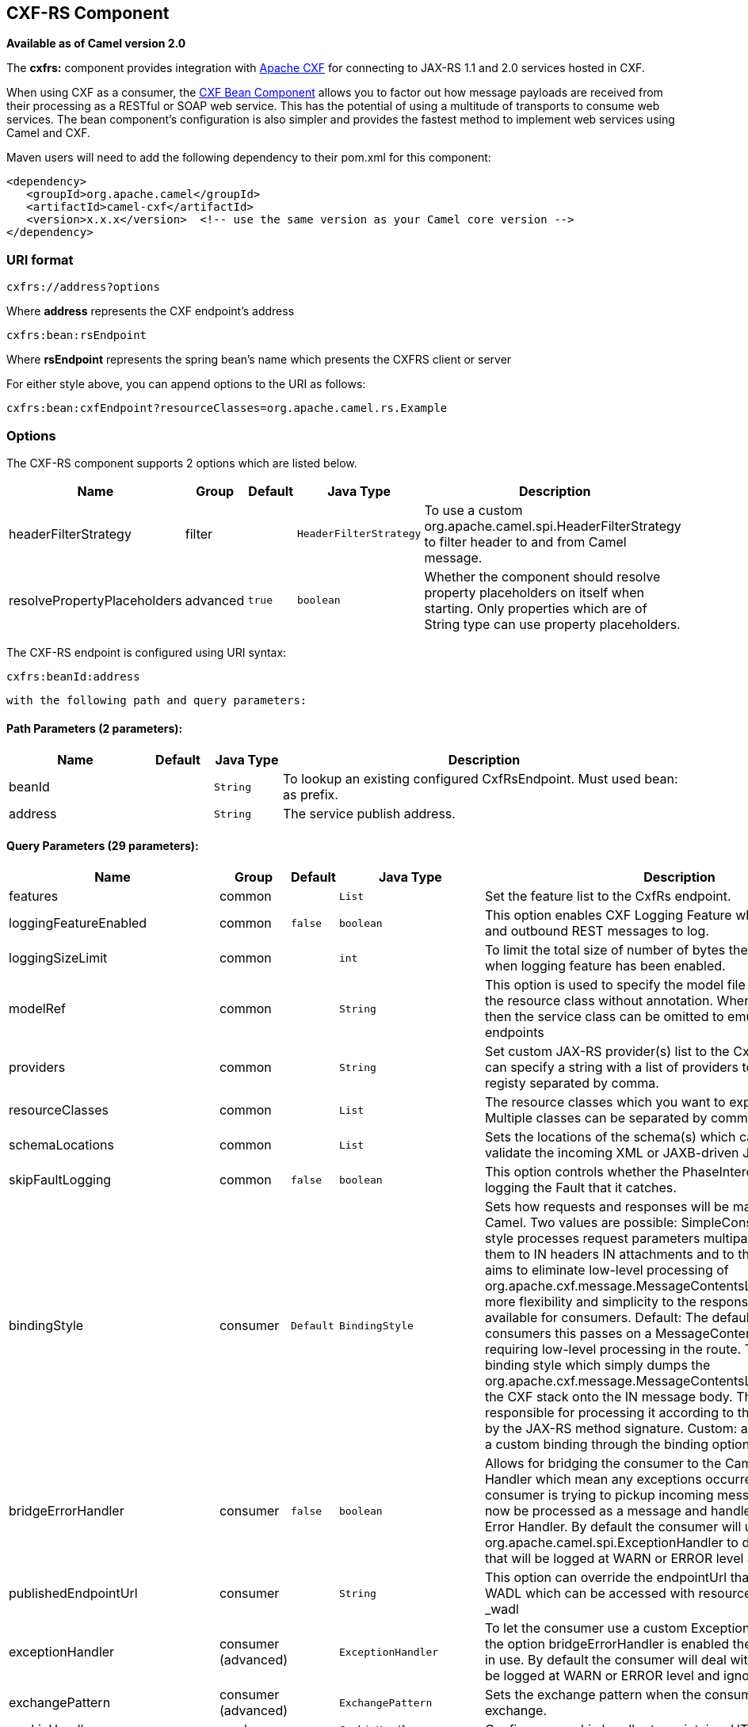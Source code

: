 ## CXF-RS Component

*Available as of Camel version 2.0*

The *cxfrs:* component provides integration with
http://cxf.apache.org[Apache CXF] for connecting to JAX-RS 1.1 and 2.0
services hosted in CXF.

When using CXF as a consumer, the link:cxf-bean-component.html[CXF Bean
Component] allows you to factor out how message payloads are received
from their processing as a RESTful or SOAP web service. This has the
potential of using a multitude of transports to consume web services.
The bean component's configuration is also simpler and provides the
fastest method to implement web services using Camel and CXF.

Maven users will need to add the following dependency to their pom.xml
for this component:

[source,xml]
-------------------------------------------------------------------------------------
<dependency>
   <groupId>org.apache.camel</groupId>
   <artifactId>camel-cxf</artifactId>
   <version>x.x.x</version>  <!-- use the same version as your Camel core version -->
</dependency>
-------------------------------------------------------------------------------------

### URI format

[source,java]
-----------------------
cxfrs://address?options
-----------------------

Where *address* represents the CXF endpoint's address

[source,java]
---------------------
cxfrs:bean:rsEndpoint
---------------------

Where *rsEndpoint* represents the spring bean's name which presents the
CXFRS client or server

For either style above, you can append options to the URI as follows:

[source,java]
------------------------------------------------------------------
cxfrs:bean:cxfEndpoint?resourceClasses=org.apache.camel.rs.Example
------------------------------------------------------------------

### Options



// component options: START
The CXF-RS component supports 2 options which are listed below.



[width="100%",cols="2,1,1m,1m,5",options="header"]
|=======================================================================
| Name | Group | Default | Java Type | Description
| headerFilterStrategy | filter |  | HeaderFilterStrategy | To use a custom org.apache.camel.spi.HeaderFilterStrategy to filter header to and from Camel message.
| resolvePropertyPlaceholders | advanced | true | boolean | Whether the component should resolve property placeholders on itself when starting. Only properties which are of String type can use property placeholders.
|=======================================================================
// component options: END




// endpoint options: START
The CXF-RS endpoint is configured using URI syntax:

    cxfrs:beanId:address

  with the following path and query parameters:

#### Path Parameters (2 parameters):

[width="100%",cols="2,1,1m,6",options="header"]
|=======================================================================
| Name | Default | Java Type | Description
| beanId |  | String | To lookup an existing configured CxfRsEndpoint. Must used bean: as prefix.
| address |  | String | The service publish address.
|=======================================================================

#### Query Parameters (29 parameters):

[width="100%",cols="2,1,1m,1m,5",options="header"]
|=======================================================================
| Name | Group | Default | Java Type | Description
| features | common |  | List | Set the feature list to the CxfRs endpoint.
| loggingFeatureEnabled | common | false | boolean | This option enables CXF Logging Feature which writes inbound and outbound REST messages to log.
| loggingSizeLimit | common |  | int | To limit the total size of number of bytes the logger will output when logging feature has been enabled.
| modelRef | common |  | String | This option is used to specify the model file which is useful for the resource class without annotation. When using this option then the service class can be omitted to emulate document-only endpoints
| providers | common |  | String | Set custom JAX-RS provider(s) list to the CxfRs endpoint. You can specify a string with a list of providers to lookup in the registy separated by comma.
| resourceClasses | common |  | List | The resource classes which you want to export as REST service. Multiple classes can be separated by comma.
| schemaLocations | common |  | List | Sets the locations of the schema(s) which can be used to validate the incoming XML or JAXB-driven JSON.
| skipFaultLogging | common | false | boolean | This option controls whether the PhaseInterceptorChain skips logging the Fault that it catches.
| bindingStyle | consumer | Default | BindingStyle | Sets how requests and responses will be mapped to/from Camel. Two values are possible: SimpleConsumer: This binding style processes request parameters multiparts etc. and maps them to IN headers IN attachments and to the message body. It aims to eliminate low-level processing of org.apache.cxf.message.MessageContentsList. It also also adds more flexibility and simplicity to the response mapping. Only available for consumers. Default: The default style. For consumers this passes on a MessageContentsList to the route requiring low-level processing in the route. This is the traditional binding style which simply dumps the org.apache.cxf.message.MessageContentsList coming in from the CXF stack onto the IN message body. The user is then responsible for processing it according to the contract defined by the JAX-RS method signature. Custom: allows you to specify a custom binding through the binding option.
| bridgeErrorHandler | consumer | false | boolean | Allows for bridging the consumer to the Camel routing Error Handler which mean any exceptions occurred while the consumer is trying to pickup incoming messages or the likes will now be processed as a message and handled by the routing Error Handler. By default the consumer will use the org.apache.camel.spi.ExceptionHandler to deal with exceptions that will be logged at WARN or ERROR level and ignored.
| publishedEndpointUrl | consumer |  | String | This option can override the endpointUrl that published from the WADL which can be accessed with resource address url plus _wadl
| exceptionHandler | consumer (advanced) |  | ExceptionHandler | To let the consumer use a custom ExceptionHandler. Notice if the option bridgeErrorHandler is enabled then this options is not in use. By default the consumer will deal with exceptions that will be logged at WARN or ERROR level and ignored.
| exchangePattern | consumer (advanced) |  | ExchangePattern | Sets the exchange pattern when the consumer creates an exchange.
| cookieHandler | producer |  | CookieHandler | Configure a cookie handler to maintain a HTTP session
| hostnameVerifier | producer |  | HostnameVerifier | The hostname verifier to be used. Use the notation to reference a HostnameVerifier from the registry.
| sslContextParameters | producer |  | SSLContextParameters | The Camel SSL setting reference. Use the notation to reference the SSL Context.
| throwExceptionOnFailure | producer | true | boolean | This option tells the CxfRsProducer to inspect return codes and will generate an Exception if the return code is larger than 207.
| httpClientAPI | producer (advanced) | true | boolean | If it is true the CxfRsProducer will use the HttpClientAPI to invoke the service. If it is false the CxfRsProducer will use the ProxyClientAPI to invoke the service
| ignoreDeleteMethodMessageBody | producer (advanced) | false | boolean | This option is used to tell CxfRsProducer to ignore the message body of the DELETE method when using HTTP API.
| maxClientCacheSize | producer (advanced) | 10 | int | This option allows you to configure the maximum size of the cache. The implementation caches CXF clients or ClientFactoryBean in CxfProvider and CxfRsProvider.
| binding | advanced |  | CxfRsBinding | To use a custom CxfBinding to control the binding between Camel Message and CXF Message.
| bus | advanced |  | Bus | To use a custom configured CXF Bus.
| continuationTimeout | advanced | 30000 | long | This option is used to set the CXF continuation timeout which could be used in CxfConsumer by default when the CXF server is using Jetty or Servlet transport.
| cxfRsEndpointConfigurer | advanced |  | CxfRsEndpointConfigurer | This option could apply the implementation of org.apache.camel.component.cxf.jaxrs.CxfRsEndpointConfigurer which supports to configure the CXF endpoint in programmatic way. User can configure the CXF server and client by implementing configureServer/Client method of CxfEndpointConfigurer.
| defaultBus | advanced | false | boolean | Will set the default bus when CXF endpoint create a bus by itself
| headerFilterStrategy | advanced |  | HeaderFilterStrategy | To use a custom HeaderFilterStrategy to filter header to and from Camel message.
| performInvocation | advanced | false | boolean | When the option is true Camel will perform the invocation of the resource class instance and put the response object into the exchange for further processing.
| propagateContexts | advanced | false | boolean | When the option is true JAXRS UriInfo HttpHeaders Request and SecurityContext contexts will be available to custom CXFRS processors as typed Camel exchange properties. These contexts can be used to analyze the current requests using JAX-RS API.
| synchronous | advanced | false | boolean | Sets whether synchronous processing should be strictly used or Camel is allowed to use asynchronous processing (if supported).
| publishedEndpointUrl | producer |  | String | This option can override the endpointUrl that published from the WADL which can be accessed with resource address url plus ?_wadl
|=======================================================================
// endpoint options: END


You can also configure the CXF REST endpoint through the spring
configuration. Since there are lots of difference between the CXF REST
client and CXF REST Server, we provide different configuration for
them. Please check out the
http://svn.apache.org/repos/asf/camel/trunk/components/camel-cxf/src/main/resources/schema/cxfEndpoint.xsd[schema
file] and https://cwiki.apache.org/CXF20DOC/JAX-RS[CXF JAX-RS
documentation] for more information.

### How to configure the REST endpoint in Camel

In
http://svn.apache.org/repos/asf/camel/trunk/components/camel-cxf/src/main/resources/schema/cxfEndpoint.xsd[camel-cxf
schema file], there are two elements for the REST endpoint definition.
*cxf:rsServer* for REST consumer, *cxf:rsClient* for REST producer. +
 You can find a Camel REST service route configuration example here.

### How to override the CXF producer address from message header

The `camel-cxfrs` producer supports to override the services address by
setting the message with the key of "CamelDestinationOverrideUrl".

[source,java]
----------------------------------------------------------------------------------------------
 // set up the service address from the message header to override the setting of CXF endpoint
 exchange.getIn().setHeader(Exchange.DESTINATION_OVERRIDE_URL, constant(getServiceAddress()));
----------------------------------------------------------------------------------------------

### Consuming a REST Request - Simple Binding Style

*Available as of Camel 2.11*

The `Default` binding style is rather low-level, requiring the user to
manually process the `MessageContentsList` object coming into the route.
Thus, it tightly couples the route logic with the method signature and
parameter indices of the JAX-RS operation. Somewhat inelegant, difficult
and error-prone.

In contrast, the `SimpleConsumer` binding style performs the following
mappings, in order to *make the request data more accessible* to you
within the Camel Message:

* JAX-RS Parameters (@HeaderParam, @QueryParam, etc.) are injected as IN
message headers. The header name matches the value of the annotation.
* The request entity (POJO or other type) becomes the IN message body.
If a single entity cannot be identified in the JAX-RS method signature,
it falls back to the original `MessageContentsList`.
* Binary `@Multipart` body parts become IN message attachments,
supporting `DataHandler`, `InputStream`, `DataSource` and CXF's
`Attachment` class.
* Non-binary `@Multipart` body parts are mapped as IN message headers.
The header name matches the Body Part name.

Additionally, the following rules apply to the *Response mapping*:

* If the message body type is different to `javax.ws.rs.core.Response`
(user-built response), a new `Response` is created and the message body
is set as the entity (so long it's not null). The response status code
is taken from the `Exchange.HTTP_RESPONSE_CODE` header, or defaults to
200 OK if not present.
* If the message body type is equal to `javax.ws.rs.core.Response`, it
means that the user has built a custom response, and therefore it is
respected and it becomes the final response.
* In all cases, Camel headers permitted by custom or default
`HeaderFilterStrategy` are added to the HTTP response.

#### Enabling the Simple Binding Style

This binding style can be activated by setting the `bindingStyle`
parameter in the consumer endpoint to value `SimpleConsumer`:

[source,java]
---------------------------------------------------------
  from("cxfrs:bean:rsServer?bindingStyle=SimpleConsumer")
    .to("log:TEST?showAll=true");
---------------------------------------------------------

#### Examples of request binding with different method signatures

Below is a list of method signatures along with the expected result from
the Simple binding.

*`public Response doAction(BusinessObject request);`* +
 Request payload is placed in IN message body, replacing the original
MessageContentsList.

*`public Response doAction(BusinessObject request, @HeaderParam("abcd") String abcd, @QueryParam("defg") String defg);`* 
 Request payload placed in IN message body, replacing the original
MessageContentsList. Both request params mapped as IN message headers
with names abcd and defg.

*`public Response doAction(@HeaderParam("abcd") String abcd, @QueryParam("defg") String defg);`* 
 Both request params mapped as IN message headers with names abcd and
defg. The original MessageContentsList is preserved, even though it only
contains the 2 parameters.

*`public Response doAction(@Multipart(value="body1") BusinessObject request, @Multipart(value="body2") BusinessObject request2);`* 
 The first parameter is transferred as a header with name body1, and the
second one is mapped as header body2. The original MessageContentsList
is preserved as the IN message body.

*`public Response doAction(InputStream abcd);`* 
 The InputStream is unwrapped from the MessageContentsList and preserved
as the IN message body.

*`public Response doAction(DataHandler abcd);`* 
 The DataHandler is unwrapped from the MessageContentsList and preserved
as the IN message body.

#### More examples of the Simple Binding Style

Given a JAX-RS resource class with this method:

[source,java]
------------------------------------------------------------------------------------------------------------------------------------------------
    @POST @Path("/customers/{type}")
    public Response newCustomer(Customer customer, @PathParam("type") String type, @QueryParam("active") @DefaultValue("true") boolean active) {
        return null;
    }
------------------------------------------------------------------------------------------------------------------------------------------------

Serviced by the following route:

[source,java]
--------------------------------------------------------------------------------------------
    from("cxfrs:bean:rsServer?bindingStyle=SimpleConsumer")
        .recipientList(simple("direct:${header.operationName}"));

    from("direct:newCustomer")
        .log("Request: type=${header.type}, active=${header.active}, customerData=${body}");
--------------------------------------------------------------------------------------------

The following HTTP request with XML payload (given that the Customer DTO
is JAXB-annotated):

[source,xml]
-------------------------------------
POST /customers/gold?active=true

Payload:
<Customer>
  <fullName>Raul Kripalani</fullName>
  <country>Spain</country>
  <project>Apache Camel</project>
</Customer>
-------------------------------------

Will print the message:

[source,xml]
----------------------------------------------------------------------------------
Request: type=gold, active=true, customerData=<Customer.toString() representation>
----------------------------------------------------------------------------------

For more examples on how to process requests and write responses can be
found
https://svn.apache.org/repos/asf/camel/trunk/components/camel-cxf/src/test/java/org/apache/camel/component/cxf/jaxrs/simplebinding/[here].

### Consuming a REST Request - Default Binding Style

The https://cwiki.apache.org/CXF20DOC/JAX-RS[CXF JAXRS front end]
implements the https://jsr311.java.net/[JAX-RS (JSR-311) API], so we can
export the resources classes as a REST service. And we leverage the
http://cwiki.apache.org/confluence/display/CXF20DOC/Invokers[CXF Invoker
API] to turn a REST request into a normal Java object method
invocation. +
 Unlike the link:restlet.html[Camel Restlet] component, you don't need
to specify the URI template within your endpoint, CXF takes care of the
REST request URI to resource class method mapping according to the
JSR-311 specification. All you need to do in Camel is delegate this
method request to a right processor or endpoint.

Here is an example of a CXFRS route...

And the corresponding resource class used to configure the endpoint...

INFO:*Note about resource classes*

By default, JAX-RS resource classes are *only*used to configure JAX-RS
properties. Methods will *not* be executed during routing of messages to
the endpoint. Instead, it is the responsibility of the route to do all
processing.

Note that starting from Camel 2.15 it is also sufficient to provide an
interface only as opposed to a no-op service implementation class for
the default mode.

Starting from Camel 2.15, if a *performInvocation* option is enabled,
the service implementation will be invoked first, the response will be
set on the Camel exchange and the route execution will continue as
usual. This can be useful for integrating the existing JAX-RS implementations into Camel routes and
for post-processing JAX-RS Responses in custom processors.

### How to invoke the REST service through camel-cxfrs producer

The https://cwiki.apache.org/CXF20DOC/JAX-RS[CXF JAXRS front end]
implements
https://cwiki.apache.org/CXF20DOC/JAX-RS+Client+API#JAX-RSClientAPI-Proxy-basedAPI[a
proxy-based client API], with this API you can invoke the remote REST
service through a proxy. The `camel-cxfrs` producer is based on this
https://cwiki.apache.org/CXF20DOC/JAX-RS+Client+API#JAX-RSClientAPI-Proxy-basedAPI[proxy
API]. +
 You just need to specify the operation name in the message header and
prepare the parameter in the message body, the camel-cxfrs producer will
generate right REST request for you.

Here is an example:

The https://cwiki.apache.org/CXF20DOC/JAX-RS[CXF JAXRS front end] also
provides
https://cwiki.apache.org/confluence/display/CXF20DOC/JAX-RS+Client+API#JAX-RSClientAPI-CXFWebClientAPI[a
http centric client API]. You can also invoke this API from
`camel-cxfrs` producer. You need to specify the
http://camel.apache.org/maven/current/camel-core/apidocs/org/apache/camel/Exchange.html#HTTP_PATH[HTTP_PATH]
and
the http://camel.apache.org/maven/current/camel-core/apidocs/org/apache/camel/Exchange.html#HTTP_METHOD[HTTP_METHOD] and
let the producer use the http centric client API by using the URI option
*httpClientAPI* or by setting the message header
http://camel.apache.org/maven/current/camel-cxf/apidocs/org/apache/camel/component/cxf/CxfConstants.html#CAMEL_CXF_RS_USING_HTTP_API[CxfConstants.CAMEL_CXF_RS_USING_HTTP_API].
You can turn the response object to the type class specified with the
message
header http://camel.apache.org/maven/current/camel-cxf/apidocs/org/apache/camel/component/cxf/CxfConstants.html#CAMEL_CXF_RS_RESPONSE_CLASS[CxfConstants.CAMEL_CXF_RS_RESPONSE_CLASS].

From Camel 2.1, we also support to specify the query parameters from
cxfrs URI for the CXFRS http centric client.

Error formatting macro: snippet: java.lang.IndexOutOfBoundsException:
Index: 20, Size: 20

To support the Dynamical routing, you can override the URI's query
parameters by using the CxfConstants.CAMEL_CXF_RS_QUERY_MAP header to
set the parameter map for it.
